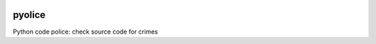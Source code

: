 

.. image:: https://circleci.com/gh/conanfanli/pyolice.svg?style=svg
   :target: https://circleci.com/gh/conanfanli/pyolice
   :alt: CircleCI


.. image:: https://codecov.io/gh/conanfanli/pyolice/branch/master/graph/badge.svg
   :target: https://codecov.io/gh/conanfanli/pyolice
   :alt: codecov


pyolice
=======

Python code police: check source code for crimes
